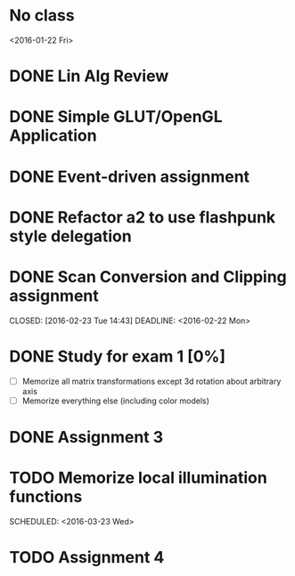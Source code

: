 * No class
<2016-01-22 Fri>
* DONE Lin Alg Review
CLOSED: [2016-02-01 Mon 14:56] DEADLINE: <2016-02-20>
* DONE Simple GLUT/OpenGL Application
CLOSED: [2016-02-01 Mon 14:56] DEADLINE: <2016-02-01 Mon>
* DONE Event-driven assignment
CLOSED: [2016-02-08 Mon 14:58] DEADLINE: <2016-02-08 Mon>
* DONE Refactor a2 to use flashpunk style delegation
CLOSED: [2016-02-04 Thu 17:12]
* DONE Scan Conversion and Clipping assignment

CLOSED: [2016-02-23 Tue 14:43] DEADLINE: <2016-02-22 Mon>
* DONE Study for exam 1 [0%]
CLOSED: [2016-03-02 Wed 10:22] SCHEDULED: <2016-03-01 Tue>
- [ ] Memorize all matrix transformations except 3d rotation about arbitrary axis
- [ ] Memorize everything else (including color models)
* DONE Assignment 3
CLOSED: [2016-02-27 Sat 11:18] DEADLINE: <2016-03-07 Mon>
* TODO Memorize local illumination functions
SCHEDULED: <2016-03-23 Wed> 
* TODO Assignment 4
DEADLINE: <2016-04-13 Wed>
